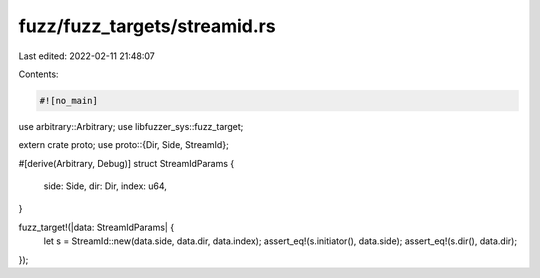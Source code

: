 fuzz/fuzz_targets/streamid.rs
=============================

Last edited: 2022-02-11 21:48:07

Contents:

.. code-block:: rs

    #![no_main]
use arbitrary::Arbitrary;
use libfuzzer_sys::fuzz_target;

extern crate proto;
use proto::{Dir, Side, StreamId};

#[derive(Arbitrary, Debug)]
struct StreamIdParams {
    side: Side,
    dir: Dir,
    index: u64,
}

fuzz_target!(|data: StreamIdParams| {
    let s = StreamId::new(data.side, data.dir, data.index);
    assert_eq!(s.initiator(), data.side);
    assert_eq!(s.dir(), data.dir);
});


